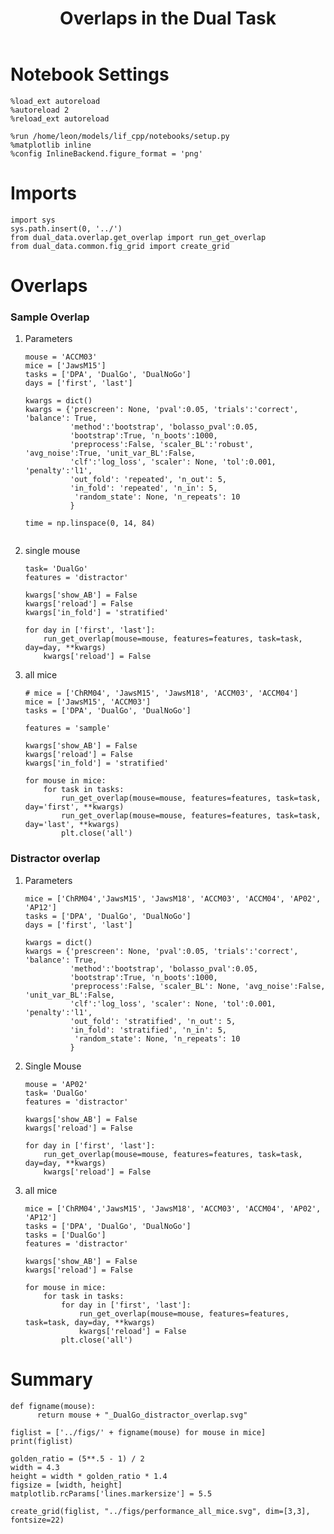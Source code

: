 #+TITLE: Overlaps in the Dual Task
#+STARTUP: fold
#+PROPERTY: header-args:ipython :results both :exports both :async yes :session dual_data :kernel dual_data

* Notebook Settings
#+begin_src ipython
  %load_ext autoreload
  %autoreload 2
  %reload_ext autoreload

  %run /home/leon/models/lif_cpp/notebooks/setup.py
  %matplotlib inline
  %config InlineBackend.figure_format = 'png'
#+end_src

#+RESULTS:
: The autoreload extension is already loaded. To reload it, use:
:   %reload_ext autoreload
: Python exe
: /home/leon/mambaforge/envs/dual_data/bin/python

* Imports
#+begin_src ipython
  import sys
  sys.path.insert(0, '../')
  from dual_data.overlap.get_overlap import run_get_overlap
  from dual_data.common.fig_grid import create_grid
#+end_src

#+RESULTS:

* Overlaps
*** Sample Overlap
**** Parameters
#+begin_src ipython
  mouse = 'ACCM03'
  mice = ['JawsM15']
  tasks = ['DPA', 'DualGo', 'DualNoGo']
  days = ['first', 'last']

  kwargs = dict()
  kwargs = {'prescreen': None, 'pval':0.05, 'trials':'correct', 'balance': True,
            'method':'bootstrap', 'bolasso_pval':0.05,
            'bootstrap':True, 'n_boots':1000,
            'preprocess':False, 'scaler_BL':'robust', 'avg_noise':True, 'unit_var_BL':False,
            'clf':'log_loss', 'scaler': None, 'tol':0.001, 'penalty':'l1',
            'out_fold': 'repeated', 'n_out': 5,
            'in_fold': 'repeated', 'n_in': 5,
             'random_state': None, 'n_repeats': 10
            }

  time = np.linspace(0, 14, 84)

#+end_src

#+RESULTS:

**** single mouse

#+begin_src ipython  
  task= 'DualGo'
  features = 'distractor'

  kwargs['show_AB'] = False
  kwargs['reload'] = False
  kwargs['in_fold'] = 'stratified'
  
  for day in ['first', 'last']:
      run_get_overlap(mouse=mouse, features=features, task=task, day=day, **kwargs)
      kwargs['reload'] = False
#+end_src

#+RESULTS:
:RESULTS:
#+begin_example
    loading files from /home/leon/dual_task/dual_data/data/ACCM03
    X_days (960, 361, 84) y_days (960, 6)
    ##########################################
    PREPROCESSING: SCALER robust AVG MEAN 0 AVG NOISE True UNIT VAR False
    ##########################################
    ##########################################
    MODEL: SCALER None IMBALANCE False PRESCREEN None PCA False METHOD bootstrap FOLDS stratified CLF log_loss
    ##########################################
    DATA: FEATURES distractor TASK Dual TRIALS correct DAYS first LASER 0
    ##########################################
    multiple days
    X_S1 (82, 361, 84) X_S2 (104, 361, 84)
    n_max 82
    X_avg (164, 361)
    ##########################################
    DATA: FEATURES sample TASK DualGo TRIALS correct DAYS first LASER 0
    ##########################################
    multiple days
    X_S1 (44, 361, 84) X_S2 (38, 361, 84)
    n_max 38
    X (76, 361, 84) y (76,)
  bootstrap: 100% 1000/1000 [00:02<00:00, 413.10it/s]
    Done
    loading files from /home/leon/dual_task/dual_data/data/ACCM03
    X_days (960, 361, 84) y_days (960, 6)
    ##########################################
    PREPROCESSING: SCALER robust AVG MEAN 0 AVG NOISE True UNIT VAR False
    ##########################################
    ##########################################
    MODEL: SCALER None IMBALANCE False PRESCREEN None PCA False METHOD bootstrap FOLDS stratified CLF log_loss
    ##########################################
    DATA: FEATURES distractor TASK Dual TRIALS correct DAYS last LASER 0
    ##########################################
    multiple days
    X_S1 (134, 361, 84) X_S2 (146, 361, 84)
    n_max 134
    X_avg (268, 361)
    ##########################################
    DATA: FEATURES sample TASK DualGo TRIALS correct DAYS last LASER 0
    ##########################################
    multiple days
    X_S1 (70, 361, 84) X_S2 (64, 361, 84)
    n_max 64
    X (128, 361, 84) y (128,)
  bootstrap: 100% 1000/1000 [00:03<00:00, 303.31it/s]
    Done
#+end_example
[[file:./.ob-jupyter/fb31bf271bf3e8f2772bc8f5e3fc593817f81a06.png]]
:END:

**** all mice
#+begin_src ipython :
  # mice = ['ChRM04', 'JawsM15', 'JawsM18', 'ACCM03', 'ACCM04']
  mice = ['JawsM15', 'ACCM03']
  tasks = ['DPA', 'DualGo', 'DualNoGo']

  features = 'sample'
  
  kwargs['show_AB'] = False
  kwargs['reload'] = False
  kwargs['in_fold'] = 'stratified'

  for mouse in mice:
      for task in tasks:
          run_get_overlap(mouse=mouse, features=features, task=task, day='first', **kwargs)
          run_get_overlap(mouse=mouse, features=features, task=task, day='last', **kwargs)
          plt.close('all')
#+end_src

#+RESULTS:
#+begin_example
  loading files from /home/leon/dual_task/dual_data/data/JawsM15
  X_days (1152, 693, 84) y_days (1152, 6)
  ##########################################
  PREPROCESSING: SCALER robust AVG MEAN 0 AVG NOISE True UNIT VAR False
  ##########################################
  ##########################################
  MODEL: SCALER None IMBALANCE False PRESCREEN None PCA False METHOD bootstrap FOLDS stratified CLF log_loss
  ##########################################
  DATA: FEATURES sample TASK Dual TRIALS correct DAYS first LASER 0
  ##########################################
  multiple days
  X_S1 (60, 693, 84) X_S2 (65, 693, 84)
  n_max 60
  X_avg (120, 693)
  ##########################################
  DATA: FEATURES sample TASK DPA TRIALS correct DAYS first LASER 0
  ##########################################
  multiple days
  X_S1 (35, 693, 84) X_S2 (35, 693, 84)
  n_max 35
  X (70, 693, 84) y (70,)
bootstrap: 100% 1000/1000 [00:05<00:00, 196.07it/s]
  Done
  loading files from /home/leon/dual_task/dual_data/data/JawsM15
  X_days (1152, 693, 84) y_days (1152, 6)
  ##########################################
  PREPROCESSING: SCALER robust AVG MEAN 0 AVG NOISE True UNIT VAR False
  ##########################################
  ##########################################
  MODEL: SCALER None IMBALANCE False PRESCREEN None PCA False METHOD bootstrap FOLDS stratified CLF log_loss
  ##########################################
  DATA: FEATURES sample TASK Dual TRIALS correct DAYS last LASER 0
  ##########################################
  multiple days
  X_S1 (79, 693, 84) X_S2 (81, 693, 84)
  n_max 79
  X_avg (158, 693)
  ##########################################
  DATA: FEATURES sample TASK DPA TRIALS correct DAYS last LASER 0
  ##########################################
  multiple days
  X_S1 (45, 693, 84) X_S2 (44, 693, 84)
  n_max 44
  X (88, 693, 84) y (88,)
bootstrap: 100% 1000/1000 [00:03<00:00, 274.47it/s]
  Done
  loading files from /home/leon/dual_task/dual_data/data/JawsM15
  X_days (1152, 693, 84) y_days (1152, 6)
  ##########################################
  PREPROCESSING: SCALER robust AVG MEAN 0 AVG NOISE True UNIT VAR False
  ##########################################
  ##########################################
  MODEL: SCALER None IMBALANCE False PRESCREEN None PCA False METHOD bootstrap FOLDS stratified CLF log_loss
  ##########################################
  DATA: FEATURES sample TASK Dual TRIALS correct DAYS first LASER 0
  ##########################################
  multiple days
  X_S1 (60, 693, 84) X_S2 (65, 693, 84)
  n_max 60
  X_avg (120, 693)
  ##########################################
  DATA: FEATURES sample TASK DualGo TRIALS correct DAYS first LASER 0
  ##########################################
  multiple days
  X_S1 (27, 693, 84) X_S2 (28, 693, 84)
  n_max 27
  X (54, 693, 84) y (54,)
bootstrap: 100% 1000/1000 [00:02<00:00, 366.88it/s]
  Done
  loading files from /home/leon/dual_task/dual_data/data/JawsM15
  X_days (1152, 693, 84) y_days (1152, 6)
  ##########################################
  PREPROCESSING: SCALER robust AVG MEAN 0 AVG NOISE True UNIT VAR False
  ##########################################
  ##########################################
  MODEL: SCALER None IMBALANCE False PRESCREEN None PCA False METHOD bootstrap FOLDS stratified CLF log_loss
  ##########################################
  DATA: FEATURES sample TASK Dual TRIALS correct DAYS last LASER 0
  ##########################################
  multiple days
  X_S1 (79, 693, 84) X_S2 (81, 693, 84)
  n_max 79
  X_avg (158, 693)
  ##########################################
  DATA: FEATURES sample TASK DualGo TRIALS correct DAYS last LASER 0
  ##########################################
  multiple days
  X_S1 (38, 693, 84) X_S2 (40, 693, 84)
  n_max 38
  X (76, 693, 84) y (76,)
bootstrap: 100% 1000/1000 [00:03<00:00, 294.39it/s]
  Done
  loading files from /home/leon/dual_task/dual_data/data/JawsM15
  X_days (1152, 693, 84) y_days (1152, 6)
  ##########################################
  PREPROCESSING: SCALER robust AVG MEAN 0 AVG NOISE True UNIT VAR False
  ##########################################
  ##########################################
  MODEL: SCALER None IMBALANCE False PRESCREEN None PCA False METHOD bootstrap FOLDS stratified CLF log_loss
  ##########################################
  DATA: FEATURES sample TASK Dual TRIALS correct DAYS first LASER 0
  ##########################################
  multiple days
  X_S1 (60, 693, 84) X_S2 (65, 693, 84)
  n_max 60
  X_avg (120, 693)
  ##########################################
  DATA: FEATURES sample TASK DualNoGo TRIALS correct DAYS first LASER 0
  ##########################################
  multiple days
  X_S1 (33, 693, 84) X_S2 (37, 693, 84)
  n_max 33
  X (66, 693, 84) y (66,)
bootstrap: 100% 1000/1000 [00:02<00:00, 337.01it/s]
  Done
  loading files from /home/leon/dual_task/dual_data/data/JawsM15
  X_days (1152, 693, 84) y_days (1152, 6)
  ##########################################
  PREPROCESSING: SCALER robust AVG MEAN 0 AVG NOISE True UNIT VAR False
  ##########################################
  ##########################################
  MODEL: SCALER None IMBALANCE False PRESCREEN None PCA False METHOD bootstrap FOLDS stratified CLF log_loss
  ##########################################
  DATA: FEATURES sample TASK Dual TRIALS correct DAYS last LASER 0
  ##########################################
  multiple days
  X_S1 (79, 693, 84) X_S2 (81, 693, 84)
  n_max 79
  X_avg (158, 693)
  ##########################################
  DATA: FEATURES sample TASK DualNoGo TRIALS correct DAYS last LASER 0
  ##########################################
  multiple days
  X_S1 (41, 693, 84) X_S2 (41, 693, 84)
  n_max 41
  X (82, 693, 84) y (82,)
bootstrap: 100% 1000/1000 [00:03<00:00, 290.41it/s]
  Done
  loading files from /home/leon/dual_task/dual_data/data/ACCM03
  X_days (960, 361, 84) y_days (960, 6)
  ##########################################
  PREPROCESSING: SCALER robust AVG MEAN 0 AVG NOISE True UNIT VAR False
  ##########################################
  ##########################################
  MODEL: SCALER None IMBALANCE False PRESCREEN None PCA False METHOD bootstrap FOLDS stratified CLF log_loss
  ##########################################
  DATA: FEATURES sample TASK Dual TRIALS correct DAYS first LASER 0
  ##########################################
  multiple days
  X_S1 (97, 361, 84) X_S2 (89, 361, 84)
  n_max 89
  X_avg (178, 361)
  ##########################################
  DATA: FEATURES sample TASK DPA TRIALS correct DAYS first LASER 0
  ##########################################
  multiple days
  X_S1 (51, 361, 84) X_S2 (54, 361, 84)
  n_max 51
  X (102, 361, 84) y (102,)
bootstrap: 100% 1000/1000 [00:02<00:00, 371.11it/s]
  Done
  loading files from /home/leon/dual_task/dual_data/data/ACCM03
  X_days (960, 361, 84) y_days (960, 6)
  ##########################################
  PREPROCESSING: SCALER robust AVG MEAN 0 AVG NOISE True UNIT VAR False
  ##########################################
  ##########################################
  MODEL: SCALER None IMBALANCE False PRESCREEN None PCA False METHOD bootstrap FOLDS stratified CLF log_loss
  ##########################################
  DATA: FEATURES sample TASK Dual TRIALS correct DAYS last LASER 0
  ##########################################
  multiple days
  X_S1 (143, 361, 84) X_S2 (137, 361, 84)
  n_max 137
  X_avg (274, 361)
  ##########################################
  DATA: FEATURES sample TASK DPA TRIALS correct DAYS last LASER 0
  ##########################################
  multiple days
  X_S1 (73, 361, 84) X_S2 (77, 361, 84)
  n_max 73
  X (146, 361, 84) y (146,)
bootstrap: 100% 1000/1000 [00:03<00:00, 299.96it/s]
  Done
  loading files from /home/leon/dual_task/dual_data/data/ACCM03
  X_days (960, 361, 84) y_days (960, 6)
  ##########################################
  PREPROCESSING: SCALER robust AVG MEAN 0 AVG NOISE True UNIT VAR False
  ##########################################
  ##########################################
  MODEL: SCALER None IMBALANCE False PRESCREEN None PCA False METHOD bootstrap FOLDS stratified CLF log_loss
  ##########################################
  DATA: FEATURES sample TASK Dual TRIALS correct DAYS first LASER 0
  ##########################################
  multiple days
  X_S1 (97, 361, 84) X_S2 (89, 361, 84)
  n_max 89
  X_avg (178, 361)
  ##########################################
  DATA: FEATURES sample TASK DualGo TRIALS correct DAYS first LASER 0
  ##########################################
  multiple days
  X_S1 (44, 361, 84) X_S2 (38, 361, 84)
  n_max 38
  X (76, 361, 84) y (76,)
bootstrap: 100% 1000/1000 [00:02<00:00, 392.76it/s]
  Done
  loading files from /home/leon/dual_task/dual_data/data/ACCM03
  X_days (960, 361, 84) y_days (960, 6)
  ##########################################
  PREPROCESSING: SCALER robust AVG MEAN 0 AVG NOISE True UNIT VAR False
  ##########################################
  ##########################################
  MODEL: SCALER None IMBALANCE False PRESCREEN None PCA False METHOD bootstrap FOLDS stratified CLF log_loss
  ##########################################
  DATA: FEATURES sample TASK Dual TRIALS correct DAYS last LASER 0
  ##########################################
  multiple days
  X_S1 (143, 361, 84) X_S2 (137, 361, 84)
  n_max 137
  X_avg (274, 361)
  ##########################################
  DATA: FEATURES sample TASK DualGo TRIALS correct DAYS last LASER 0
  ##########################################
  multiple days
  X_S1 (70, 361, 84) X_S2 (64, 361, 84)
  n_max 64
  X (128, 361, 84) y (128,)
bootstrap: 100% 1000/1000 [00:03<00:00, 317.32it/s]
  Done
  loading files from /home/leon/dual_task/dual_data/data/ACCM03
  X_days (960, 361, 84) y_days (960, 6)
  ##########################################
  PREPROCESSING: SCALER robust AVG MEAN 0 AVG NOISE True UNIT VAR False
  ##########################################
  ##########################################
  MODEL: SCALER None IMBALANCE False PRESCREEN None PCA False METHOD bootstrap FOLDS stratified CLF log_loss
  ##########################################
  DATA: FEATURES sample TASK Dual TRIALS correct DAYS first LASER 0
  ##########################################
  multiple days
  X_S1 (97, 361, 84) X_S2 (89, 361, 84)
  n_max 89
  X_avg (178, 361)
  ##########################################
  DATA: FEATURES sample TASK DualNoGo TRIALS correct DAYS first LASER 0
  ##########################################
  multiple days
  X_S1 (53, 361, 84) X_S2 (51, 361, 84)
  n_max 51
  X (102, 361, 84) y (102,)
bootstrap: 100% 1000/1000 [00:02<00:00, 372.10it/s]
  Done
  loading files from /home/leon/dual_task/dual_data/data/ACCM03
  X_days (960, 361, 84) y_days (960, 6)
  ##########################################
  PREPROCESSING: SCALER robust AVG MEAN 0 AVG NOISE True UNIT VAR False
  ##########################################
  ##########################################
  MODEL: SCALER None IMBALANCE False PRESCREEN None PCA False METHOD bootstrap FOLDS stratified CLF log_loss
  ##########################################
  DATA: FEATURES sample TASK Dual TRIALS correct DAYS last LASER 0
  ##########################################
  multiple days
  X_S1 (143, 361, 84) X_S2 (137, 361, 84)
  n_max 137
  X_avg (274, 361)
  ##########################################
  DATA: FEATURES sample TASK DualNoGo TRIALS correct DAYS last LASER 0
  ##########################################
  multiple days
  X_S1 (73, 361, 84) X_S2 (73, 361, 84)
  n_max 73
  X (146, 361, 84) y (146,)
bootstrap: 100% 1000/1000 [00:03<00:00, 297.36it/s]
  Done
#+end_example

*** Distractor overlap
**** Parameters
#+begin_src ipython
  mice = ['ChRM04','JawsM15', 'JawsM18', 'ACCM03', 'ACCM04', 'AP02', 'AP12']
  tasks = ['DPA', 'DualGo', 'DualNoGo']
  days = ['first', 'last']

  kwargs = dict()
  kwargs = {'prescreen': None, 'pval':0.05, 'trials':'correct', 'balance': True,
            'method':'bootstrap', 'bolasso_pval':0.05,
            'bootstrap':True, 'n_boots':1000,
            'preprocess':False, 'scaler_BL': None, 'avg_noise':False, 'unit_var_BL':False,
            'clf':'log_loss', 'scaler': None, 'tol':0.001, 'penalty':'l1',
            'out_fold': 'stratified', 'n_out': 5,
            'in_fold': 'stratified', 'n_in': 5,
             'random_state': None, 'n_repeats': 10
            }
#+end_src

#+RESULTS:

**** Single Mouse
#+begin_src ipython
  mouse = 'AP02'
  task= 'DualGo'
  features = 'distractor'

  kwargs['show_AB'] = False
  kwargs['reload'] = False
  
  for day in ['first', 'last']:
      run_get_overlap(mouse=mouse, features=features, task=task, day=day, **kwargs)
      kwargs['reload'] = False
#+end_src

#+RESULTS:
:RESULTS:
#+begin_example
    loading files from /home/leon/dual_task/dual_data/data/AP02
    X_days (1848, 702, 115) y_days (1848, 6)
    ##########################################
    MODEL: SCALER None IMBALANCE False PRESCREEN None PCA False METHOD bootstrap FOLDS stratified CLF log_loss
    ##########################################
    DATA: FEATURES distractor TASK Dual TRIALS correct DAYS first LASER 0
    ##########################################
    multiple days 0 5 0
    X_S1 (203, 702, 115) X_S2 (211, 702, 115)
    n_max 203
    X_avg (406, 702)
    ##########################################
    DATA: FEATURES sample TASK DualGo TRIALS correct DAYS first LASER 0
    ##########################################
    multiple days 0 5 0
    X_S1 (50, 702, 115) X_S2 (52, 702, 115)
    n_max 50
    X (100, 702, 115) y (100,)
  bootstrap: 100% 1000/1000 [00:05<00:00, 191.74it/s]
    Done
    loading files from /home/leon/dual_task/dual_data/data/AP02
    X_days (1848, 702, 115) y_days (1848, 6)
    ##########################################
    MODEL: SCALER None IMBALANCE False PRESCREEN None PCA False METHOD bootstrap FOLDS stratified CLF log_loss
    ##########################################
    DATA: FEATURES distractor TASK Dual TRIALS correct DAYS last LASER 0
    ##########################################
    multiple days 0 5 0
    X_S1 (260, 702, 115) X_S2 (260, 702, 115)
    n_max 260
    X_avg (520, 702)
    ##########################################
    DATA: FEATURES sample TASK DualGo TRIALS correct DAYS last LASER 0
    ##########################################
    multiple days 0 5 0
    X_S1 (53, 702, 115) X_S2 (64, 702, 115)
    n_max 53
    X (106, 702, 115) y (106,)
  bootstrap: 100% 1000/1000 [00:05<00:00, 184.37it/s]
    Done
#+end_example
[[file:./.ob-jupyter/50cc74c9ff2ffe831f81394978da3e675c17a4b6.png]]
:END:

**** all mice
#+begin_src ipython :
  mice = ['ChRM04','JawsM15', 'JawsM18', 'ACCM03', 'ACCM04', 'AP02', 'AP12']
  tasks = ['DPA', 'DualGo', 'DualNoGo']
  tasks = ['DualGo']
  features = 'distractor'

  kwargs['show_AB'] = False
  kwargs['reload'] = False

  for mouse in mice:
      for task in tasks:
          for day in ['first', 'last']:
              run_get_overlap(mouse=mouse, features=features, task=task, day=day, **kwargs)
              kwargs['reload'] = False
          plt.close('all')
#+end_src

#+RESULTS:
#+begin_example
  loading files from /home/leon/dual_task/dual_data/data/ChRM04
  X_days (1152, 668, 84) y_days (1152, 6)
  ##########################################
  MODEL: SCALER None IMBALANCE False PRESCREEN None PCA False METHOD bolasso FOLDS stratified CLF log_loss
  ##########################################
  DATA: FEATURES distractor TASK Dual TRIALS correct DAYS first LASER 0
  ##########################################
  multiple days 0 3 0
  X_S1 (77, 668, 84) X_S2 (77, 668, 84)
  n_max 77
  X_avg (154, 668)
  boots_coefs (1000, 668)
  p_val (668,)
  significant 501
  X_fs (154, 501)
  samples (154,) features (668,) non zero 501
  ##########################################
  DATA: FEATURES sample TASK DualGo TRIALS correct DAYS first LASER 0
  ##########################################
  multiple days 0 3 0
  X_S1 (39, 668, 84) X_S2 (38, 668, 84)
  n_max 38
  X (76, 668, 84) y (76,)
bootstrap: 100% 1000/1000 [00:04<00:00, 202.78it/s]
  Done
  loading files from /home/leon/dual_task/dual_data/data/ChRM04
  X_days (1152, 668, 84) y_days (1152, 6)
  ##########################################
  MODEL: SCALER None IMBALANCE False PRESCREEN None PCA False METHOD bolasso FOLDS stratified CLF log_loss
  ##########################################
  DATA: FEATURES distractor TASK Dual TRIALS correct DAYS last LASER 0
  ##########################################
  multiple days 0 3 0
  X_S1 (89, 668, 84) X_S2 (87, 668, 84)
  n_max 87
  X_avg (174, 668)
  boots_coefs (1000, 668)
  p_val (668,)
  significant 554
  X_fs (174, 554)
  samples (174,) features (668,) non zero 554
  ##########################################
  DATA: FEATURES sample TASK DualGo TRIALS correct DAYS last LASER 0
  ##########################################
  multiple days 0 3 0
  X_S1 (43, 668, 84) X_S2 (46, 668, 84)
  n_max 43
  X (86, 668, 84) y (86,)
bootstrap: 100% 1000/1000 [00:03<00:00, 287.81it/s]
  Done
  loading files from /home/leon/dual_task/dual_data/data/JawsM15
  X_days (1152, 693, 84) y_days (1152, 6)
  ##########################################
  MODEL: SCALER None IMBALANCE False PRESCREEN None PCA False METHOD bolasso FOLDS stratified CLF log_loss
  ##########################################
  DATA: FEATURES distractor TASK Dual TRIALS correct DAYS first LASER 0
  ##########################################
  multiple days 0 3 0
  X_S1 (55, 693, 84) X_S2 (70, 693, 84)
  n_max 55
  X_avg (110, 693)
  boots_coefs (1000, 693)
  p_val (693,)
  significant 635
  X_fs (110, 635)
  samples (110,) features (693,) non zero 635
  ##########################################
  DATA: FEATURES sample TASK DualGo TRIALS correct DAYS first LASER 0
  ##########################################
  multiple days 0 3 0
  X_S1 (27, 693, 84) X_S2 (28, 693, 84)
  n_max 27
  X (54, 693, 84) y (54,)
bootstrap: 100% 1000/1000 [00:02<00:00, 387.36it/s]
  Done
  loading files from /home/leon/dual_task/dual_data/data/JawsM15
  X_days (1152, 693, 84) y_days (1152, 6)
  ##########################################
  MODEL: SCALER None IMBALANCE False PRESCREEN None PCA False METHOD bolasso FOLDS stratified CLF log_loss
  ##########################################
  DATA: FEATURES distractor TASK Dual TRIALS correct DAYS last LASER 0
  ##########################################
  multiple days 0 3 0
  X_S1 (78, 693, 84) X_S2 (82, 693, 84)
  n_max 78
  X_avg (156, 693)
  boots_coefs (1000, 693)
  p_val (693,)
  significant 640
  X_fs (156, 640)
  samples (156,) features (693,) non zero 640
  ##########################################
  DATA: FEATURES sample TASK DualGo TRIALS correct DAYS last LASER 0
  ##########################################
  multiple days 0 3 0
  X_S1 (38, 693, 84) X_S2 (40, 693, 84)
  n_max 38
  X (76, 693, 84) y (76,)
bootstrap: 100% 1000/1000 [00:03<00:00, 305.87it/s]
  Done
  loading files from /home/leon/dual_task/dual_data/data/JawsM18
  X_days (1152, 444, 84) y_days (1152, 6)
  ##########################################
  MODEL: SCALER None IMBALANCE False PRESCREEN None PCA False METHOD bolasso FOLDS stratified CLF log_loss
  ##########################################
  DATA: FEATURES distractor TASK Dual TRIALS correct DAYS first LASER 0
  ##########################################
  multiple days 0 3 0
  X_S1 (78, 444, 84) X_S2 (77, 444, 84)
  n_max 77
  X_avg (154, 444)
  boots_coefs (1000, 444)
  p_val (444,)
  significant 385
  X_fs (154, 385)
  samples (154,) features (444,) non zero 385
  ##########################################
  DATA: FEATURES sample TASK DualGo TRIALS correct DAYS first LASER 0
  ##########################################
  multiple days 0 3 0
  X_S1 (37, 444, 84) X_S2 (41, 444, 84)
  n_max 37
  X (74, 444, 84) y (74,)
bootstrap: 100% 1000/1000 [00:02<00:00, 423.74it/s]
  Done
  loading files from /home/leon/dual_task/dual_data/data/JawsM18
  X_days (1152, 444, 84) y_days (1152, 6)
  ##########################################
  MODEL: SCALER None IMBALANCE False PRESCREEN None PCA False METHOD bolasso FOLDS stratified CLF log_loss
  ##########################################
  DATA: FEATURES distractor TASK Dual TRIALS correct DAYS last LASER 0
  ##########################################
  multiple days 0 3 0
  X_S1 (94, 444, 84) X_S2 (94, 444, 84)
  n_max 94
  X_avg (188, 444)
  boots_coefs (1000, 444)
  p_val (444,)
  significant 387
  X_fs (188, 387)
  samples (188,) features (444,) non zero 387
  ##########################################
  DATA: FEATURES sample TASK DualGo TRIALS correct DAYS last LASER 0
  ##########################################
  multiple days 0 3 0
  X_S1 (46, 444, 84) X_S2 (48, 444, 84)
  n_max 46
  X (92, 444, 84) y (92,)
bootstrap: 100% 1000/1000 [00:02<00:00, 360.31it/s]
  Done
  loading files from /home/leon/dual_task/dual_data/data/ACCM03
  X_days (960, 361, 84) y_days (960, 6)
  ##########################################
  MODEL: SCALER None IMBALANCE False PRESCREEN None PCA False METHOD bolasso FOLDS stratified CLF log_loss
  ##########################################
  DATA: FEATURES distractor TASK Dual TRIALS correct DAYS first LASER 0
  ##########################################
  multiple days 0 3 0
  X_S1 (82, 361, 84) X_S2 (104, 361, 84)
  n_max 82
  X_avg (164, 361)
  boots_coefs (1000, 361)
  p_val (361,)
  significant 326
  X_fs (164, 326)
  samples (164,) features (361,) non zero 326
  ##########################################
  DATA: FEATURES sample TASK DualGo TRIALS correct DAYS first LASER 0
  ##########################################
  multiple days 0 3 0
  X_S1 (44, 361, 84) X_S2 (38, 361, 84)
  n_max 38
  X (76, 361, 84) y (76,)
bootstrap: 100% 1000/1000 [00:02<00:00, 402.75it/s]
  Done
  loading files from /home/leon/dual_task/dual_data/data/ACCM03
  X_days (960, 361, 84) y_days (960, 6)
  ##########################################
  MODEL: SCALER None IMBALANCE False PRESCREEN None PCA False METHOD bolasso FOLDS stratified CLF log_loss
  ##########################################
  DATA: FEATURES distractor TASK Dual TRIALS correct DAYS last LASER 0
  ##########################################
  multiple days 0 3 0
  X_S1 (134, 361, 84) X_S2 (146, 361, 84)
  n_max 134
  X_avg (268, 361)
  boots_coefs (1000, 361)
  p_val (361,)
  significant 309
  X_fs (268, 309)
  samples (268,) features (361,) non zero 309
  ##########################################
  DATA: FEATURES sample TASK DualGo TRIALS correct DAYS last LASER 0
  ##########################################
  multiple days 0 3 0
  X_S1 (70, 361, 84) X_S2 (64, 361, 84)
  n_max 64
  X (128, 361, 84) y (128,)
bootstrap: 100% 1000/1000 [00:02<00:00, 361.41it/s]
  Done
  loading files from /home/leon/dual_task/dual_data/data/ACCM04
  X_days (960, 113, 84) y_days (960, 6)
  ##########################################
  MODEL: SCALER None IMBALANCE False PRESCREEN None PCA False METHOD bolasso FOLDS stratified CLF log_loss
  ##########################################
  DATA: FEATURES distractor TASK Dual TRIALS correct DAYS first LASER 0
  ##########################################
  multiple days 0 3 0
  X_S1 (86, 113, 84) X_S2 (89, 113, 84)
  n_max 86
  X_avg (172, 113)
  boots_coefs (1000, 113)
  p_val (113,)
  significant 110
  X_fs (172, 110)
  samples (172,) features (113,) non zero 110
  ##########################################
  DATA: FEATURES sample TASK DualGo TRIALS correct DAYS first LASER 0
  ##########################################
  multiple days 0 3 0
  X_S1 (41, 113, 84) X_S2 (45, 113, 84)
  n_max 41
  X (82, 113, 84) y (82,)
bootstrap: 100% 1000/1000 [00:02<00:00, 499.10it/s]
  Done
  loading files from /home/leon/dual_task/dual_data/data/ACCM04
  X_days (960, 113, 84) y_days (960, 6)
  ##########################################
  MODEL: SCALER None IMBALANCE False PRESCREEN None PCA False METHOD bolasso FOLDS stratified CLF log_loss
  ##########################################
  DATA: FEATURES distractor TASK Dual TRIALS correct DAYS last LASER 0
  ##########################################
  multiple days 0 3 0
  X_S1 (121, 113, 84) X_S2 (118, 113, 84)
  n_max 118
  X_avg (236, 113)
  boots_coefs (1000, 113)
  p_val (113,)
  significant 106
  X_fs (236, 106)
  samples (236,) features (113,) non zero 106
  ##########################################
  DATA: FEATURES sample TASK DualGo TRIALS correct DAYS last LASER 0
  ##########################################
  multiple days 0 3 0
  X_S1 (62, 113, 84) X_S2 (59, 113, 84)
  n_max 59
  X (118, 113, 84) y (118,)
bootstrap: 100% 1000/1000 [00:02<00:00, 482.22it/s]
  Done
  loading files from /home/leon/dual_task/dual_data/data/AP02
  X_days (1848, 702, 115) y_days (1848, 6)
  ##########################################
  MODEL: SCALER None IMBALANCE False PRESCREEN None PCA False METHOD bolasso FOLDS stratified CLF log_loss
  ##########################################
  DATA: FEATURES distractor TASK Dual TRIALS correct DAYS first LASER 0
  ##########################################
  multiple days 3 3 0
  X_S1 (128, 702, 115) X_S2 (123, 702, 115)
  n_max 123
  X_avg (246, 702)
  boots_coefs (1000, 702)
  p_val (702,)
  significant 647
  X_fs (246, 647)
  samples (246,) features (702,) non zero 647
  ##########################################
  DATA: FEATURES sample TASK DualGo TRIALS correct DAYS first LASER 0
  ##########################################
  multiple days 3 3 0
  X_S1 (31, 702, 115) X_S2 (30, 702, 115)
  n_max 30
  X (60, 702, 115) y (60,)
bootstrap: 100% 1000/1000 [00:03<00:00, 304.35it/s]
  Done
  loading files from /home/leon/dual_task/dual_data/data/AP02
  X_days (1848, 702, 115) y_days (1848, 6)
  ##########################################
  MODEL: SCALER None IMBALANCE False PRESCREEN None PCA False METHOD bolasso FOLDS stratified CLF log_loss
  ##########################################
  DATA: FEATURES distractor TASK Dual TRIALS correct DAYS last LASER 0
  ##########################################
  multiple days 3 3 0
  X_S1 (212, 702, 115) X_S2 (214, 702, 115)
  n_max 212
  X_avg (424, 702)
  boots_coefs (1000, 702)
  p_val (702,)
  significant 649
  X_fs (424, 649)
  samples (424,) features (702,) non zero 649
  ##########################################
  DATA: FEATURES sample TASK DualGo TRIALS correct DAYS last LASER 0
  ##########################################
  multiple days 3 3 0
  X_S1 (42, 702, 115) X_S2 (53, 702, 115)
  n_max 42
  X (84, 702, 115) y (84,)
bootstrap: 100% 1000/1000 [00:03<00:00, 251.65it/s]
  Done
  loading files from /home/leon/dual_task/dual_data/data/AP12
  X_days (1848, 741, 115) y_days (1848, 6)
  ##########################################
  MODEL: SCALER None IMBALANCE False PRESCREEN None PCA False METHOD bolasso FOLDS stratified CLF log_loss
  ##########################################
  DATA: FEATURES distractor TASK Dual TRIALS correct DAYS first LASER 0
  ##########################################
  multiple days 3 3 0
  X_S1 (122, 741, 115) X_S2 (122, 741, 115)
  n_max 122
  X_avg (244, 741)
  boots_coefs (1000, 741)
  p_val (741,)
  significant 699
  X_fs (244, 699)
  samples (244,) features (741,) non zero 699
  ##########################################
  DATA: FEATURES sample TASK DualGo TRIALS correct DAYS first LASER 0
  ##########################################
  multiple days 3 3 0
  X_S1 (23, 741, 115) X_S2 (26, 741, 115)
  n_max 23
  X (46, 741, 115) y (46,)
bootstrap: 100% 1000/1000 [00:02<00:00, 375.03it/s]
  Done
  loading files from /home/leon/dual_task/dual_data/data/AP12
  X_days (1848, 741, 115) y_days (1848, 6)
  ##########################################
  MODEL: SCALER None IMBALANCE False PRESCREEN None PCA False METHOD bolasso FOLDS stratified CLF log_loss
  ##########################################
  DATA: FEATURES distractor TASK Dual TRIALS correct DAYS last LASER 0
  ##########################################
  multiple days 3 3 0
  X_S1 (186, 741, 115) X_S2 (185, 741, 115)
  n_max 185
  X_avg (370, 741)
  boots_coefs (1000, 741)
  p_val (741,)
  significant 701
  X_fs (370, 701)
  samples (370,) features (741,) non zero 701
  ##########################################
  DATA: FEATURES sample TASK DualGo TRIALS correct DAYS last LASER 0
  ##########################################
  multiple days 3 3 0
  X_S1 (35, 741, 115) X_S2 (39, 741, 115)
  n_max 35
  X (70, 741, 115) y (70,)
bootstrap: 100% 1000/1000 [00:03<00:00, 284.86it/s]
  Done
#+end_example

* Summary
#+begin_src ipython
  def figname(mouse):
        return mouse + "_DualGo_distractor_overlap.svg"

  figlist = ['../figs/' + figname(mouse) for mouse in mice]
  print(figlist)

  golden_ratio = (5**.5 - 1) / 2
  width = 4.3
  height = width * golden_ratio * 1.4
  figsize = [width, height]
  matplotlib.rcParams['lines.markersize'] = 5.5

  create_grid(figlist, "../figs/performance_all_mice.svg", dim=[3,3], fontsize=22)

#+end_src

#+RESULTS:
: ['../figs/ChRM04_DualGo_distractor_overlap.svg', '../figs/JawsM15_DualGo_distractor_overlap.svg', '../figs/JawsM18_DualGo_distractor_overlap.svg', '../figs/ACCM03_DualGo_distractor_overlap.svg', '../figs/ACCM04_DualGo_distractor_overlap.svg', '../figs/AP02_DualGo_distractor_overlap.svg', '../figs/AP12_DualGo_distractor_overlap.svg']
: 504.0 311.48913
: ['1512pt', '934pt']

#+NAME: fig:temporal_decoding
#+CAPTION: Temporal Decoding
#+ATTR_ORG: :width 1200
#+ATTR_LATEX: :width 5in
[[file:../figs/performance_all_mice.svg]]
